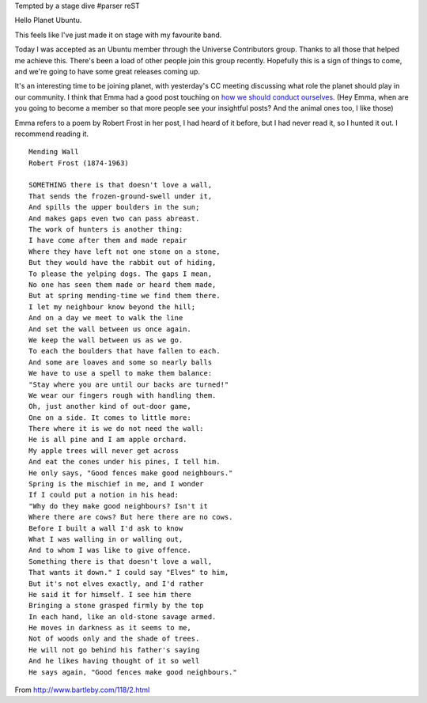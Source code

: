 Tempted by a stage dive
#parser reST

Hello Planet Ubuntu.

This feels like I've just made it on stage with my favourite band.

Today I was accepted as an Ubuntu member through the Universe
Contributors group. Thanks to all those that helped me achieve this.
There's been a load of other people join this group recently. Hopefully
this is a sign of things to come, and we're going to have some
great releases coming up.

It's an interesting time to be joining planet, with yesterday's CC
meeting discussing what role the planet should play in our community.
I think that Emma had a good post touching on `how we should conduct
ourselves`_. (Hey Emma, when are you going to become a member so that
more people see your insightful posts? And the animal ones too, I like
those)

.. _how we should conduct ourselves: http://emmajane.net/node/807

Emma refers to a poem by Robert Frost in her post, I had heard of
it before, but I had never read it, so I hunted it out. I recommend
reading it.

::

    Mending Wall
    Robert Frost (1874-1963)
    
    SOMETHING there is that doesn't love a wall,
    That sends the frozen-ground-swell under it,
    And spills the upper boulders in the sun;
    And makes gaps even two can pass abreast.
    The work of hunters is another thing:
    I have come after them and made repair
    Where they have left not one stone on a stone,
    But they would have the rabbit out of hiding,
    To please the yelping dogs. The gaps I mean,
    No one has seen them made or heard them made,
    But at spring mending-time we find them there.
    I let my neighbour know beyond the hill;
    And on a day we meet to walk the line
    And set the wall between us once again.
    We keep the wall between us as we go.
    To each the boulders that have fallen to each.
    And some are loaves and some so nearly balls
    We have to use a spell to make them balance:
    "Stay where you are until our backs are turned!"
    We wear our fingers rough with handling them.
    Oh, just another kind of out-door game,
    One on a side. It comes to little more:
    There where it is we do not need the wall:
    He is all pine and I am apple orchard.
    My apple trees will never get across
    And eat the cones under his pines, I tell him.
    He only says, "Good fences make good neighbours."
    Spring is the mischief in me, and I wonder
    If I could put a notion in his head:
    "Why do they make good neighbours? Isn't it
    Where there are cows? But here there are no cows.
    Before I built a wall I'd ask to know
    What I was walling in or walling out,
    And to whom I was like to give offence.
    Something there is that doesn't love a wall,
    That wants it down." I could say "Elves" to him,
    But it's not elves exactly, and I'd rather
    He said it for himself. I see him there
    Bringing a stone grasped firmly by the top
    In each hand, like an old-stone savage armed.
    He moves in darkness as it seems to me,
    Not of woods only and the shade of trees.
    He will not go behind his father's saying
    And he likes having thought of it so well
    He says again, "Good fences make good neighbours."

From http://www.bartleby.com/118/2.html

